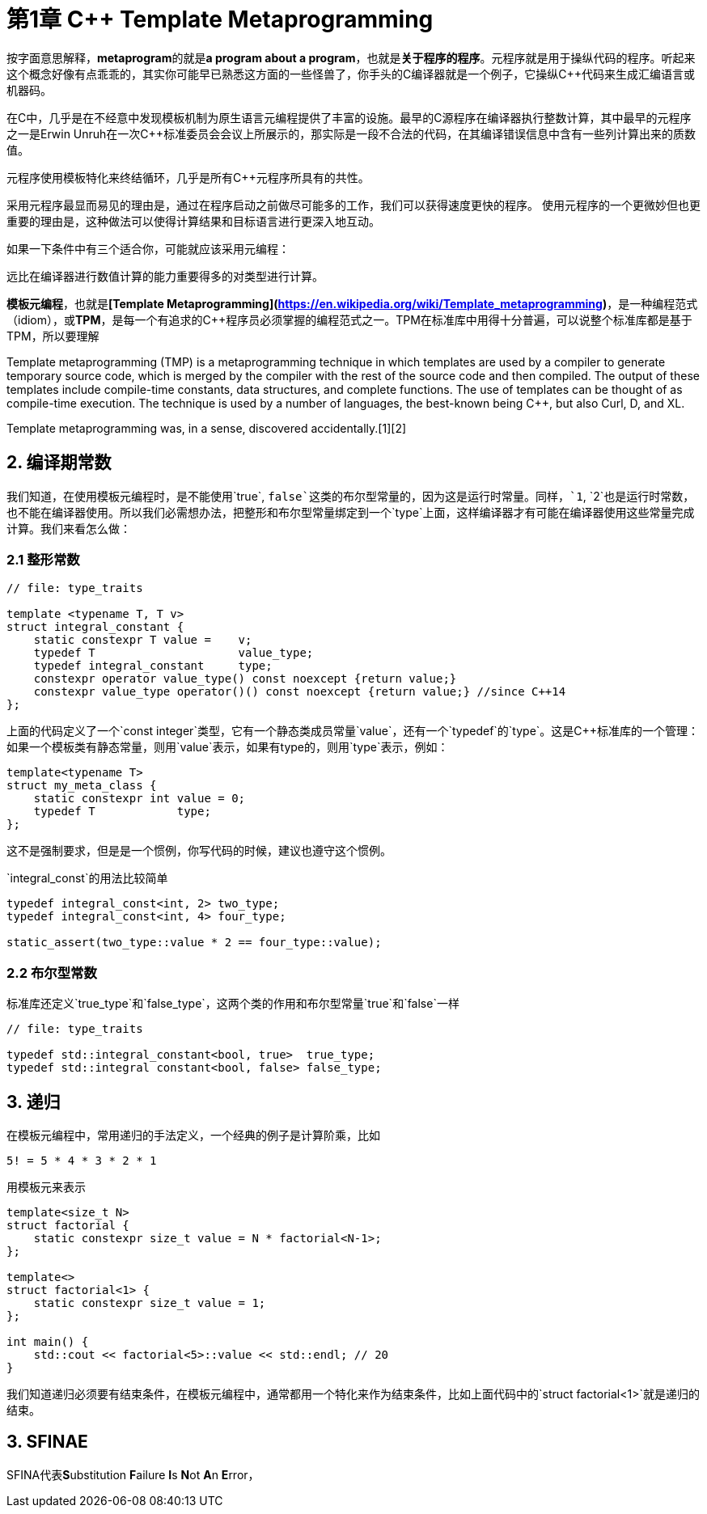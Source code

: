 = 第1章 C++ Template Metaprogramming

按字面意思解释，**metaprogram**的就是**a program about a program**，也就是**关于程序的程序**。元程序就是用于操纵代码的程序。听起来这个概念好像有点乖乖的，其实你可能早已熟悉这方面的一些怪兽了，你手头的C++编译器就是一个例子，它操纵C++++代码来生成汇编语言或机器码。

在C++中，几乎是在不经意中发现模板机制为原生语言元编程提供了丰富的设施。最早的C++源程序在编译器执行整数计算，其中最早的元程序之一是Erwin Unruh在一次C++标准委员会会议上所展示的，那实际是一段不合法的代码，在其编译错误信息中含有一些列计算出来的质数值。

元程序使用模板特化来终结循环，几乎是所有C++元程序所具有的共性。

采用元程序最显而易见的理由是，通过在程序启动之前做尽可能多的工作，我们可以获得速度更快的程序。
使用元程序的一个更微妙但也更重要的理由是，这种做法可以使得计算结果和目标语言进行更深入地互动。

如果一下条件中有三个适合你，可能就应该采用元编程：

远比在编译器进行数值计算的能力重要得多的对类型进行计算。

**模板元编程**，也就是**[Template Metaprogramming](https://en.wikipedia.org/wiki/Template_metaprogramming)**，是一种编程范式（idiom），或**TPM**，是每一个有追求的C++程序员必须掌握的编程范式之一。TPM在标准库中用得十分普遍，可以说整个标准库都是基于TPM，所以要理解

Template metaprogramming (TMP) is a metaprogramming technique in which templates are used by a compiler to generate temporary source code, which is merged by the compiler with the rest of the source code and then compiled. The output of these templates include compile-time constants, data structures, and complete functions. The use of templates can be thought of as compile-time execution. The technique is used by a number of languages, the best-known being C++, but also Curl, D, and XL.

Template metaprogramming was, in a sense, discovered accidentally.[1][2]

## 2. 编译期常数

我们知道，在使用模板元编程时，是不能使用`true`, `false`这类的布尔型常量的，因为这是运行时常量。同样，`1`, `2`也是运行时常数，也不能在编译器使用。所以我们必需想办法，把整形和布尔型常量绑定到一个`type`上面，这样编译器才有可能在编译器使用这些常量完成计算。我们来看怎么做：

### 2.1 整形常数

```
// file: type_traits

template <typename T, T v>
struct integral_constant {
    static constexpr T value =    v;
    typedef T                     value_type;
    typedef integral_constant     type;
    constexpr operator value_type() const noexcept {return value;}
    constexpr value_type operator()() const noexcept {return value;} //since C++14
};
```

上面的代码定义了一个`const integer`类型，它有一个静态类成员常量`value`，还有一个`typedef`的`type`。这是C++标准库的一个管理：如果一个模板类有静态常量，则用`value`表示，如果有type的，则用`type`表示，例如：

```
template<typename T>
struct my_meta_class {
    static constexpr int value = 0;
    typedef T            type;
};
```

这不是强制要求，但是是一个惯例，你写代码的时候，建议也遵守这个惯例。

`integral_const`的用法比较简单

```
typedef integral_const<int, 2> two_type;
typedef integral_const<int, 4> four_type;

static_assert(two_type::value * 2 == four_type::value);
```

### 2.2 布尔型常数

标准库还定义`true_type`和`false_type`，这两个类的作用和布尔型常量`true`和`false`一样

```
// file: type_traits

typedef std::integral_constant<bool, true>  true_type;
typedef std::integral constant<bool, false> false_type;
```

## 3. 递归

在模板元编程中，常用递归的手法定义，一个经典的例子是计算阶乘，比如

```
5! = 5 * 4 * 3 * 2 * 1
```

用模板元来表示

```
template<size_t N>
struct factorial {
    static constexpr size_t value = N * factorial<N-1>;
};

template<>
struct factorial<1> {
    static constexpr size_t value = 1;
};

int main() {
    std::cout << factorial<5>::value << std::endl; // 20
}

```

我们知道递归必须要有结束条件，在模板元编程中，通常都用一个特化来作为结束条件，比如上面代码中的`struct factorial<1>`就是递归的结束。

## 3. SFINAE

SFINA代表**S**ubstitution **F**ailure **I**s **N**ot **A**n **E**rror，